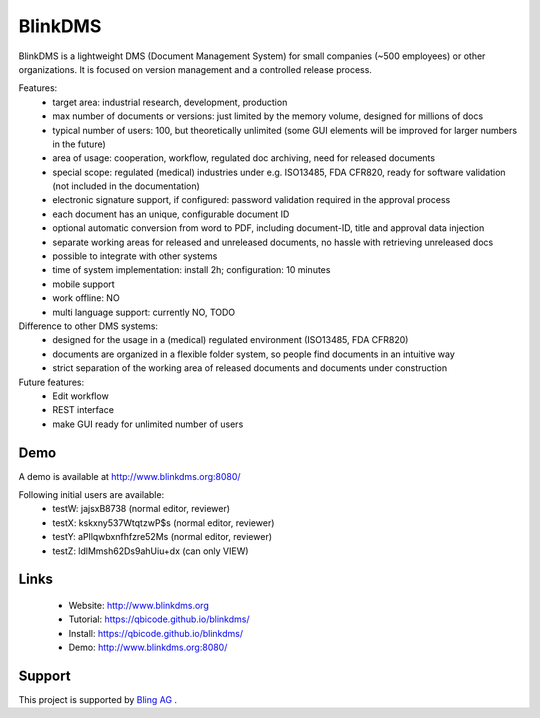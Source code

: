 BlinkDMS
========

BlinkDMS is a lightweight DMS (Document Management System) for small companies (~500 employees) or other organizations. 
It is focused on version management and a controlled release process.


Features:
  * target area: industrial research, development, production
  * max number of documents or versions: just limited by the memory volume, designed for millions of docs
  * typical number of users: 100, but theoretically unlimited (some GUI elements will be improved for larger numbers in the future)
  * area of usage: cooperation, workflow, regulated doc archiving, need for released documents
  * special scope: regulated (medical) industries under e.g. ISO13485, FDA CFR820, ready for software validation (not included in the documentation)
  * electronic signature support, if configured: password validation required in the approval process
  * each document has an unique, configurable document ID
  * optional automatic conversion from word to PDF, including document-ID, title and approval data injection
  * separate working areas for released and unreleased documents, no hassle with retrieving unreleased docs
  * possible to integrate with other systems
  * time of system implementation: install 2h; configuration: 10 minutes
  * mobile support
  * work offline: NO
  * multi language support: currently NO, TODO
  
Difference to other DMS systems:
  * designed for the usage in a (medical) regulated environment (ISO13485, FDA CFR820)
  * documents are organized in a flexible folder system, so people find documents in an intuitive way
  * strict separation of the working area of released documents and documents under construction


Future features:
  * Edit workflow
  * REST interface
  * make GUI ready for unlimited number of users
  
Demo
----

A demo is available at http://www.blinkdms.org:8080/

Following initial users are available:
  * testW: jajsxB8738  (normal editor, reviewer)
  * testX: kskxny537WtqtzwP$s  (normal editor, reviewer)
  * testY: aPllqwbxnfhfzre52Ms (normal editor, reviewer)
  * testZ: ldlMmsh62Ds9ahUiu+dx (can only VIEW)

Links
-----

 * Website:  http://www.blinkdms.org
 * Tutorial: https://qbicode.github.io/blinkdms/
 * Install:  https://qbicode.github.io/blinkdms/
 * Demo: http://www.blinkdms.org:8080/
 
Support
-------
 
This project is supported by   `Bling AG <https://www.blink-dx.com>`_ .

